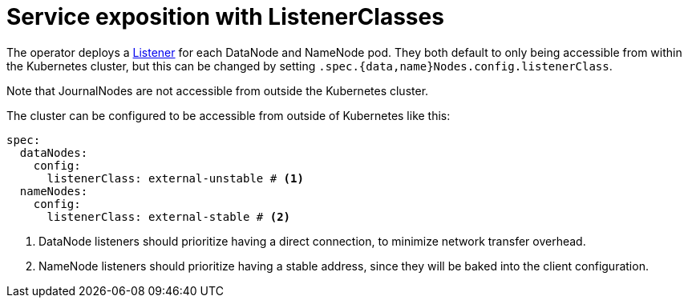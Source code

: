 = Service exposition with ListenerClasses

The operator deploys a xref:listener-operator:listener.adoc[Listener] for each DataNode and NameNode pod. They both default to only being accessible from within the Kubernetes cluster, but this can be changed by setting `.spec.{data,name}Nodes.config.listenerClass`.

Note that JournalNodes are not accessible from outside the Kubernetes cluster.

The cluster can be configured to be accessible from outside of Kubernetes like this:

[source,yaml]
----
spec:
  dataNodes:
    config:
      listenerClass: external-unstable # <1>
  nameNodes:
    config:
      listenerClass: external-stable # <2>
----
<1> DataNode listeners should prioritize having a direct connection, to minimize network transfer overhead.
<2> NameNode listeners should prioritize having a stable address, since they will be baked into the client configuration.
